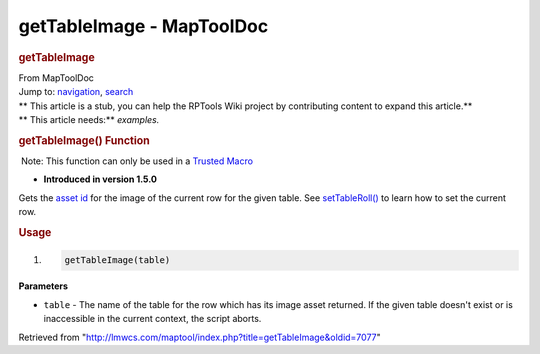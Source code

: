 ==========================
getTableImage - MapToolDoc
==========================

.. contents::
   :depth: 3
..

.. container:: noprint
   :name: mw-page-base

.. container:: noprint
   :name: mw-head-base

.. container:: mw-body
   :name: content

   .. container:: mw-indicators

   .. rubric:: getTableImage
      :name: firstHeading
      :class: firstHeading

   .. container:: mw-body-content
      :name: bodyContent

      .. container::
         :name: siteSub

         From MapToolDoc

      .. container::
         :name: contentSub

      .. container:: mw-jump
         :name: jump-to-nav

         Jump to: `navigation <#mw-head>`__, `search <#p-search>`__

      .. container:: mw-content-ltr
         :name: mw-content-text

         .. container:: template_stub

            | ** This article is a stub, you can help the RPTools Wiki
              project by contributing content to expand this article.**
            | ** This article needs:** *examples.*

         .. rubric:: getTableImage() Function
            :name: gettableimage-function

         .. container::

             Note: This function can only be used in a `Trusted
            Macro <Trusted_Macro>`__

         .. container:: template_version

            • **Introduced in version 1.5.0**

         .. container:: template_description

            Gets the `asset
            id </maptool/index.php?title=Asset_ID&action=edit&redlink=1>`__
            for the image of the current row for the given table. See
            `setTableRoll() <setTableRoll>`__ to learn how
            to set the current row.

         .. rubric:: Usage
            :name: usage

         .. container:: mw-geshi mw-code mw-content-ltr

            .. container:: mtmacro source-mtmacro

               #. .. code-block:: none

                     getTableImage(table)

         **Parameters**

         -  ``table`` - The name of the table for the row which has its
            image asset returned. If the given table doesn't exist or is
            inaccessible in the current context, the script aborts.

      .. container:: printfooter

         Retrieved from
         "http://lmwcs.com/maptool/index.php?title=getTableImage&oldid=7077"


